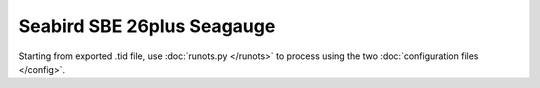 Seabird SBE 26plus Seagauge
***************************

Starting from exported .tid file, use :doc:`runots.py </runots>` to process using the two :doc:`configuration files </config>`.
